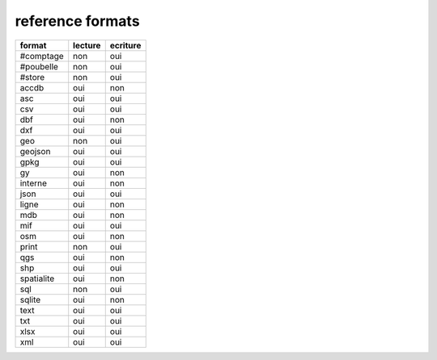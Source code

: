 reference formats
-----------------

============           ==========    ===========
format                    lecture      ecriture
============           ==========    ===========
#comptage                     non           oui
#poubelle                     non           oui
#store                        non           oui
accdb                         oui           non
asc                           oui           oui
csv                           oui           oui
dbf                           oui           non
dxf                           oui           oui
geo                           non           oui
geojson                       oui           oui
gpkg                          oui           oui
gy                            oui           non
interne                       oui           non
json                          oui           oui
ligne                         oui           non
mdb                           oui           non
mif                           oui           oui
osm                           oui           non
print                         non           oui
qgs                           oui           non
shp                           oui           oui
spatialite                    oui           non
sql                           non           oui
sqlite                        oui           non
text                          oui           oui
txt                           oui           oui
xlsx                          oui           oui
xml                           oui           oui
============           ==========    ===========